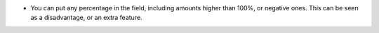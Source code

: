 - You can put any percentage in the field, including amounts higher than 100%,
  or negative ones. This can be seen as a disadvantage, or an extra feature.
